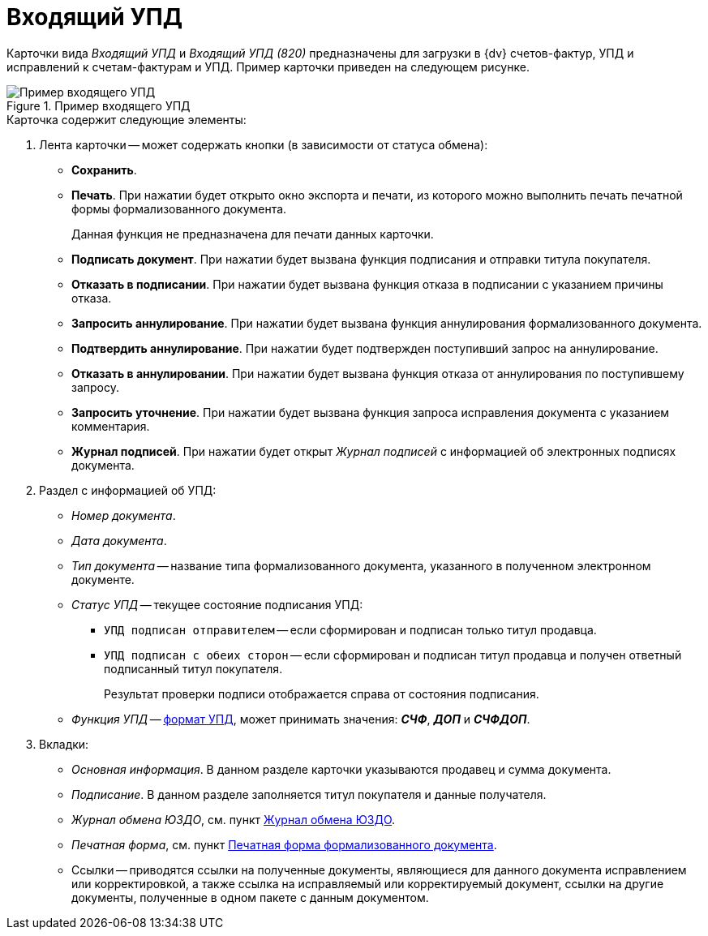 = Входящий УПД

Карточки вида _Входящий УПД_ и _Входящий УПД (820)_ предназначены для загрузки в {dv} счетов-фактур, УПД и исправлений к счетам-фактурам и УПД. Пример карточки приведен на следующем рисунке.

.Пример входящего УПД
image::in-upd.png[Пример входящего УПД]

.Карточка содержит следующие элементы:
. Лента карточки -- может содержать кнопки (в зависимости от статуса обмена):
+
** *Сохранить*.
** *Печать*. При нажатии будет открыто окно экспорта и печати, из которого можно выполнить печать печатной формы формализованного документа.
+
Данная функция не предназначена для печати данных карточки.
** *Подписать документ*. При нажатии будет вызвана функция подписания и отправки титула покупателя.
** *Отказать в подписании*. При нажатии будет вызвана функция отказа в подписании с указанием причины отказа.
** *Запросить аннулирование*. При нажатии будет вызвана функция аннулирования формализованного документа.
** *Подтвердить аннулирование*. При нажатии будет подтвержден поступивший запрос на аннулирование.
** *Отказать в аннулировании*. При нажатии будет вызвана функция отказа от аннулирования по поступившему запросу.
** *Запросить уточнение*. При нажатии будет вызвана функция запроса исправления документа с указанием комментария.
** *Журнал подписей*. При нажатии будет открыт _Журнал подписей_ с информацией об электронных подписях документа.
+
. Раздел с информацией об УПД:
+
** _Номер документа_.
** _Дата документа_.
** _Тип документа_ -- название типа формализованного документа, указанного в полученном электронном документе.
** _Статус УПД_ -- текущее состояние подписания УПД:
*** `УПД подписан отправителем` -- если сформирован и подписан только титул продавца.
*** `УПД подписан с обеих сторон` -- если сформирован и подписан титул продавца и получен ответный подписанный титул покупателя.
+
Результат проверки подписи отображается справа от состояния подписания.
+
** _Функция УПД_ -- http://api-docs.diadoc.ru/ru/latest/docflows/UtdDocflow.html[формат УПД], может принимать значения: *_СЧФ_*, *_ДОП_* и *_СЧФДОП_*.
+
. Вкладки:
+
** _Основная информация_. В данном разделе карточки указываются продавец и сумма документа.
** _Подписание_. В данном разделе заполняется титул покупателя и данные получателя.
** _Журнал обмена ЮЗДО_, см. пункт xref:log.adoc[Журнал обмена ЮЗДО].
** _Печатная форма_, см. пункт xref:formal/print-form.adoc[Печатная форма формализованного документа].
** Ссылки -- приводятся ссылки на полученные документы, являющиеся для данного документа исправлением или корректировкой, а также ссылка на исправляемый или корректируемый документ, ссылки на другие документы, полученные в одном пакете с данным документом.
